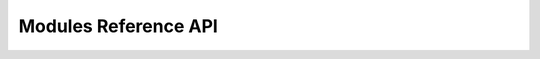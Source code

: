 
.. _dmft_api:

Modules Reference API
=====================

.. autosummary::
   :toctree: gen_modules/
   :template: module.rst

   dmft.common
   dmft.twosite
   dmft.ipt_imag
   dmft.ipt_real
   dmft.hirschfye
   dmft.dimer
   dmft.utils
   dmft.plot.hf_single_site
